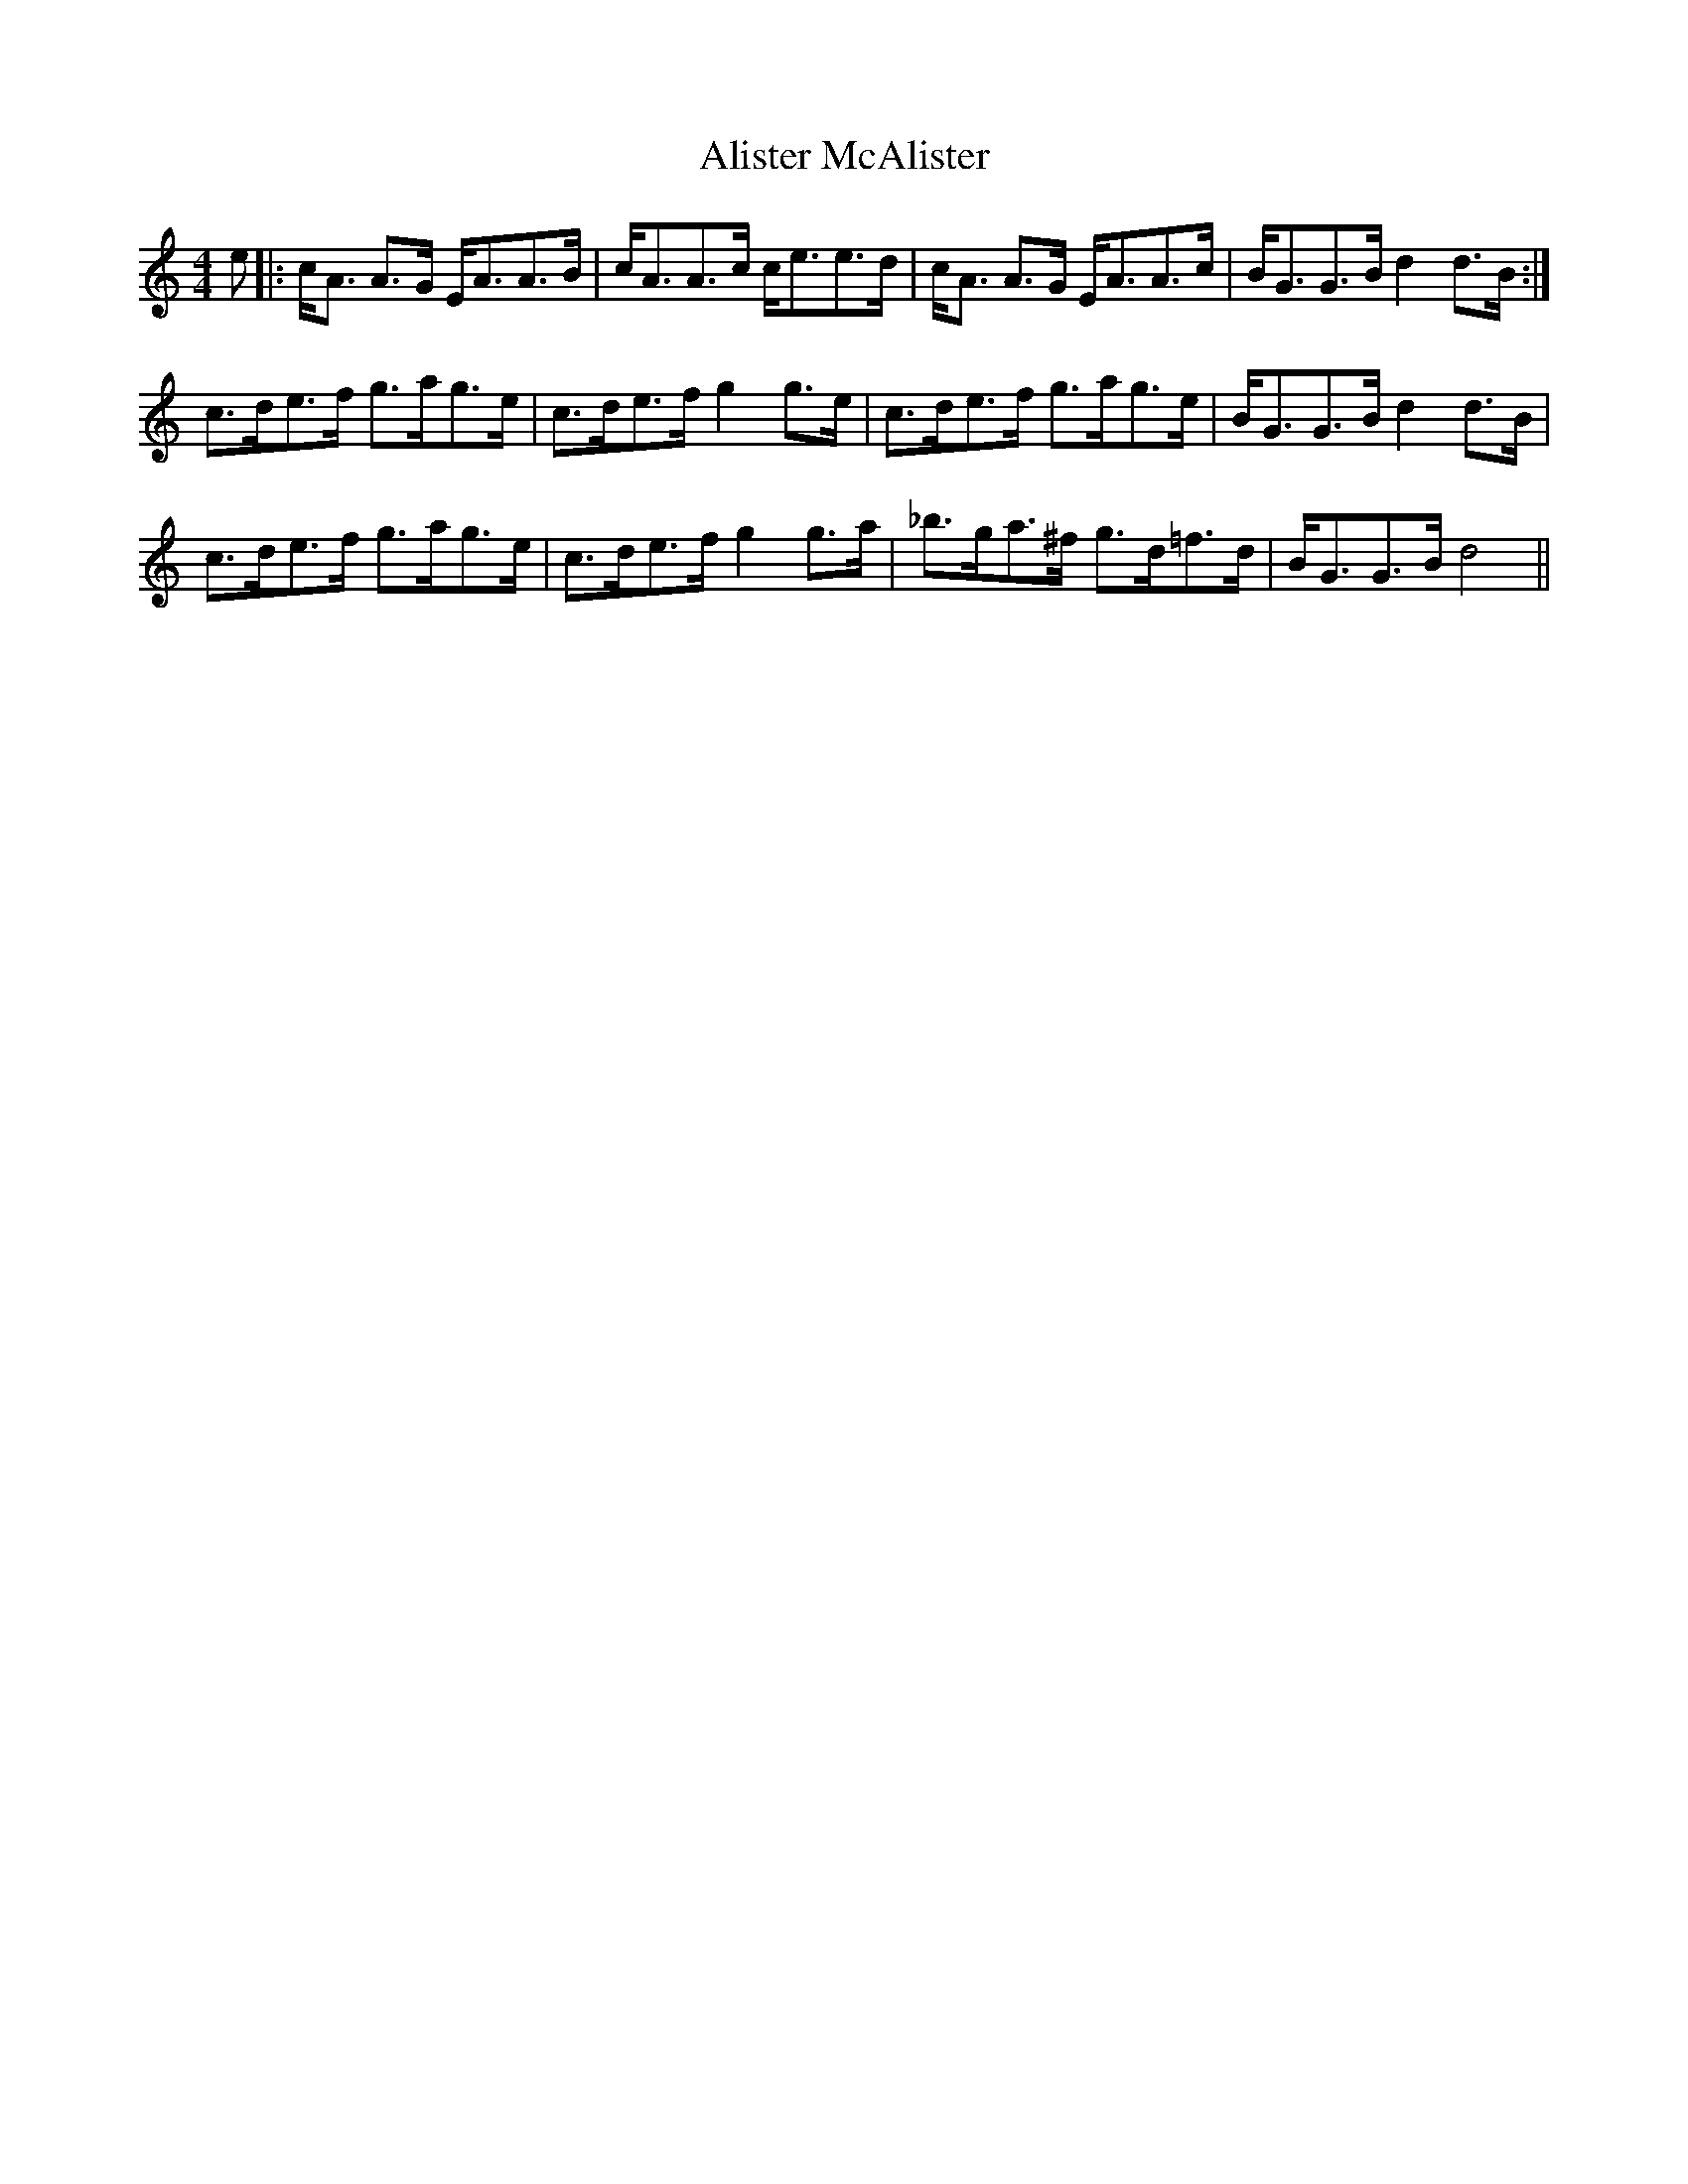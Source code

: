 X: 924
T: Alister McAlister
R: strathspey
M: 4/4
K: Aminor
e|:c<A A>G E<AA>B|c<AA>c c<ee>d|c<A A>G E<AA>c|B<GG>B d2 d>B:|
c>de>f g>ag>e|c>de>f g2 g>e|c>de>f g>ag>e|B<GG>B d2 d>B|
c>de>f g>ag>e|c>de>f g2 g>a|_b>ga>^f g>d=f>d|B<GG>B d4||

